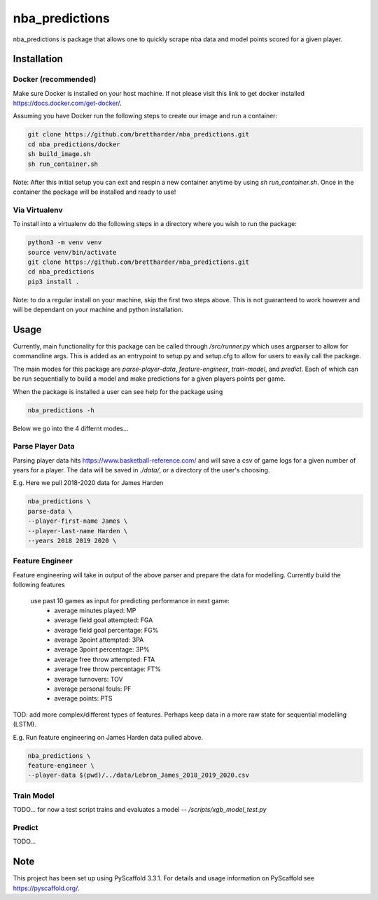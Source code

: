 ===============
nba_predictions
===============


nba_predictions is package that allows one to quickly scrape nba data and 
model points scored for a given player.


Installation
============

Docker (recommended)
--------------------

Make sure Docker is installed on your host machine. If not please visit this link to get 
docker installed https://docs.docker.com/get-docker/. 

Assuming you have Docker run the following steps to create our image and run a container:


.. code:: shell

    git clone https://github.com/brettharder/nba_predictions.git
    cd nba_predictions/docker
    sh build_image.sh
    sh run_container.sh


Note: After this initial setup you can exit and respin a new container anytime by using `sh run_container.sh`.
Once in the container the package will be installed and ready to use! 

Via Virtualenv
--------------

To install into a virtualenv do the following steps in a directory where you wish to run the package:


.. code:: shell

    python3 -m venv venv
    source venv/bin/activate
    git clone https://github.com/brettharder/nba_predictions.git
    cd nba_predictions
    pip3 install .


Note: to do a regular install on your machine, skip the first two steps above. This is not guaranteed
to work however and will be dependant on your machine and python installation.  


Usage
=====

Currently, main functionality for this package can be called through `/src/runner.py` which uses
argparser to allow for commandline args. This is added as an entrypoint to setup.py and setup.cfg
to allow for users to easily call the package. 

The main modes for this package are `parse-player-data`, `feature-engineer`, `train-model`, and `predict`. 
Each of which can be run sequentially to build a model and make predictions for a given players points 
per game. 

When the package is installed a user can see help for the package using


.. code:: shell

    nba_predictions -h


Below we go into the 4 differnt modes...


Parse Player Data
-----------------

Parsing player data hits https://www.basketball-reference.com/ and will save a csv of game logs for a given number of 
years for a player. The data will be saved in `./data/`, or a directory of the user's choosing. 

E.g. Here we pull 2018-2020 data for James Harden


.. code:: shell

    nba_predictions \
    parse-data \
    --player-first-name James \
    --player-last-name Harden \
    --years 2018 2019 2020 \


Feature Engineer
----------------

Feature engineering will take in output of the above parser and prepare the data for modelling. 
Currently build the following features
  use past 10 games as input for predicting performance in next game:
    - average minutes played: MP
    - average field goal attempted: FGA
    - average field goal percentage: FG%
    - average 3point attempted: 3PA
    - average 3point percentage: 3P%
    - average free throw attempted: FTA
    - average free throw percentage: FT%    
    - average turnovers: TOV
    - average personal fouls: PF
    - average points: PTS
TOD: add more complex/different types of features. 
Perhaps keep data in a more raw state for sequential modelling (LSTM).


E.g. Run feature engineering on James Harden data pulled above.


.. code:: shell

    nba_predictions \
    feature-engineer \
    --player-data $(pwd)/../data/Lebron_James_2018_2019_2020.csv



Train Model
-----------

TODO... for now a test script trains and evaluates a model -- `/scripts/xgb_model_test.py`

Predict
-------

TODO... 


Note
====

This project has been set up using PyScaffold 3.3.1. For details and usage
information on PyScaffold see https://pyscaffold.org/.
